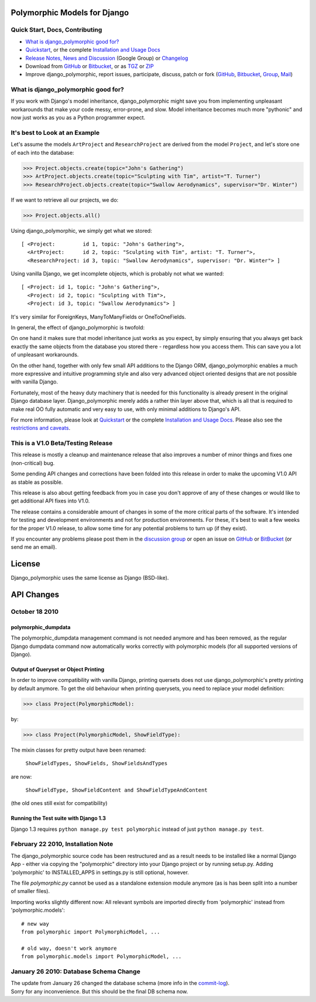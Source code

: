 Polymorphic Models for Django
=============================


Quick Start, Docs, Contributing
-------------------------------

* `What is django_polymorphic good for?`_
* `Quickstart`_, or the complete `Installation and Usage Docs`_
* `Release Notes, News and Discussion`_ (Google Group) or Changelog_
* Download from GitHub_ or Bitbucket_, or as TGZ_ or ZIP_
* Improve django_polymorphic, report issues, participate, discuss, patch or fork (GitHub_, Bitbucket_, Group_, Mail_)

.. _What is django_polymorphic good for?: #good-for
.. _release notes, news and discussion: http://groups.google.de/group/django-polymorphic/topics
.. _Group: http://groups.google.de/group/django-polymorphic/topics
.. _Mail: http://github.com/bconstantin/django_polymorphic/tree/master/setup.py
.. _Installation and Usage Docs: http://bserve.webhop.org/django_polymorphic/DOCS.html
.. _Quickstart: http://bserve.webhop.org/django_polymorphic/DOCS.html#quickstart
.. _GitHub: http://github.com/bconstantin/django_polymorphic
.. _Bitbucket: http://bitbucket.org/bconstantin/django_polymorphic
.. _TGZ: http://github.com/bconstantin/django_polymorphic/tarball/master
.. _ZIP: http://github.com/bconstantin/django_polymorphic/zipball/master
.. _Overview: http://bserve.webhop.org/django_polymorphic
.. _Changelog: http://bserve.webhop.org/django_polymorphic/CHANGES.html

.. _good-for:

What is django_polymorphic good for?
------------------------------------

If you work with Django's model inheritance, django_polymorphic might
save you from implementing unpleasant workarounds that make your code
messy, error-prone, and slow. Model inheritance becomes much more "pythonic"
and now just works as you as a Python programmer expect.

It's best to Look at an Example
-------------------------------

Let's assume the models ``ArtProject`` and ``ResearchProject`` are derived
from the model ``Project``, and let's store one of each into the database:

>>> Project.objects.create(topic="John's Gathering")
>>> ArtProject.objects.create(topic="Sculpting with Tim", artist="T. Turner")
>>> ResearchProject.objects.create(topic="Swallow Aerodynamics", supervisor="Dr. Winter")

If we want to retrieve all our projects, we do:

>>> Project.objects.all()

Using django_polymorphic, we simply get what we stored::

    [ <Project:         id 1, topic: "John's Gathering">,
      <ArtProject:      id 2, topic: "Sculpting with Tim", artist: "T. Turner">,
      <ResearchProject: id 3, topic: "Swallow Aerodynamics", supervisor: "Dr. Winter"> ]

Using vanilla Django, we get incomplete objects, which is probably not what we wanted::

    [ <Project: id 1, topic: "John's Gathering">,
      <Project: id 2, topic: "Sculpting with Tim">,
      <Project: id 3, topic: "Swallow Aerodynamics"> ]

It's very similar for ForeignKeys, ManyToManyFields or OneToOneFields.

In general, the effect of django_polymorphic is twofold:

On one hand it makes sure that model inheritance just works
as you expect, by simply ensuring that you always get back exactly the same
objects from the database you stored there - regardless how you access them.
This can save you a lot of unpleasant workarounds.

On the other hand, together with only few small API additions to the Django ORM,
django_polymorphic enables a much more expressive and intuitive
programming style and also very advanced object oriented
designs that are not possible with vanilla Django.

Fortunately, most of the heavy duty machinery that is needed for this
functionality is already present in the original Django database layer.
Django_polymorphic merely adds a rather thin layer above that, which is
all that is required to make real OO fully automatic and very easy to use,
with only minimal additions to Django's API.

For more information, please look at `Quickstart`_ or the complete
`Installation and Usage Docs`_. Please also see the `restrictions and caveats`_.

.. _restrictions and caveats: http://bserve.webhop.org/django_polymorphic/DOCS.html#restrictions


This is a V1.0 Beta/Testing Release
-----------------------------------

This release is mostly a cleanup and maintenance release that also
improves a number of minor things and fixes one (non-critical) bug.

Some pending API changes and corrections have been folded into this release
in order to make the upcoming V1.0 API as stable as possible.

This release is also about getting feedback from you in case you don't
approve of any of these changes or would like to get additional
API fixes into V1.0.

The release contains a considerable amount of changes in some of the more
critical parts of the software. It's intended for testing and development
environments and not for production environments. For these, it's best to
wait a few weeks for the proper V1.0 release, to allow some time for any
potential problems to turn up (if they exist).

If you encounter any problems please post them in the `discussion group`_
or open an issue on GitHub_ or BitBucket_ (or send me an email).

.. _discussion group: http://groups.google.de/group/django-polymorphic/topics


License
=======

Django_polymorphic uses the same license as Django (BSD-like).


API Changes
===========

October 18 2010
-------------------------------------------------------------------

polymorphic_dumpdata
++++++++++++++++++++

The polymorphic_dumpdata management command is not needed anymore
and has been removed, as the regular Django dumpdata command now automatically
works correctly with polymorphic models (for all supported versions of Django).

Output of Queryset or Object Printing
+++++++++++++++++++++++++++++++++++++

In order to improve compatibility with vanilla Django, printing quersets does not use
django_polymorphic's pretty printing by default anymore.
To get the old behaviour when printing querysets, you need to replace your model definition:

>>> class Project(PolymorphicModel):

by:

>>> class Project(PolymorphicModel, ShowFieldType):

The mixin classes for pretty output have been renamed:

    ``ShowFieldTypes, ShowFields, ShowFieldsAndTypes``

are now:

    ``ShowFieldType, ShowFieldContent and ShowFieldTypeAndContent``

(the old ones still exist for compatibility)

Running the Test suite with Django 1.3
++++++++++++++++++++++++++++++++++++++

Django 1.3 requires ``python manage.py test polymorphic`` instead of
just ``python manage.py test``.


February 22 2010, Installation Note
-----------------------------------

The django_polymorphic source code has been restructured
and as a result needs to be installed like a normal Django App
- either via copying the "polymorphic" directory into your
Django project or by running setup.py. Adding 'polymorphic'
to INSTALLED_APPS in settings.py is still optional, however.

The file `polymorphic.py` cannot be used as a standalone
extension module anymore (as is has been split into a number
of smaller files).

Importing works slightly different now: All relevant symbols are
imported directly from 'polymorphic' instead from
'polymorphic.models'::

    # new way
    from polymorphic import PolymorphicModel, ...

    # old way, doesn't work anymore
    from polymorphic.models import PolymorphicModel, ...


January 26 2010: Database Schema Change
-----------------------------------------

| The update from January 26 changed the database schema (more info in the commit-log_).
| Sorry for any inconvenience. But this should be the final DB schema now.

.. _commit-log: http://github.com/bconstantin/django_polymorphic/commit/c2b420aea06637966a208329ef7ec853889fa4c7
